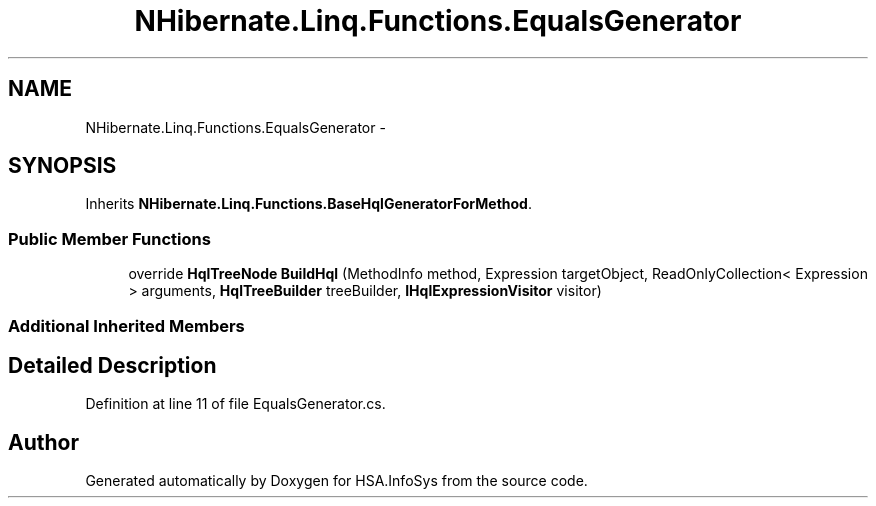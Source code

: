 .TH "NHibernate.Linq.Functions.EqualsGenerator" 3 "Fri Jul 5 2013" "Version 1.0" "HSA.InfoSys" \" -*- nroff -*-
.ad l
.nh
.SH NAME
NHibernate.Linq.Functions.EqualsGenerator \- 
.SH SYNOPSIS
.br
.PP
.PP
Inherits \fBNHibernate\&.Linq\&.Functions\&.BaseHqlGeneratorForMethod\fP\&.
.SS "Public Member Functions"

.in +1c
.ti -1c
.RI "override \fBHqlTreeNode\fP \fBBuildHql\fP (MethodInfo method, Expression targetObject, ReadOnlyCollection< Expression > arguments, \fBHqlTreeBuilder\fP treeBuilder, \fBIHqlExpressionVisitor\fP visitor)"
.br
.in -1c
.SS "Additional Inherited Members"
.SH "Detailed Description"
.PP 
Definition at line 11 of file EqualsGenerator\&.cs\&.

.SH "Author"
.PP 
Generated automatically by Doxygen for HSA\&.InfoSys from the source code\&.
